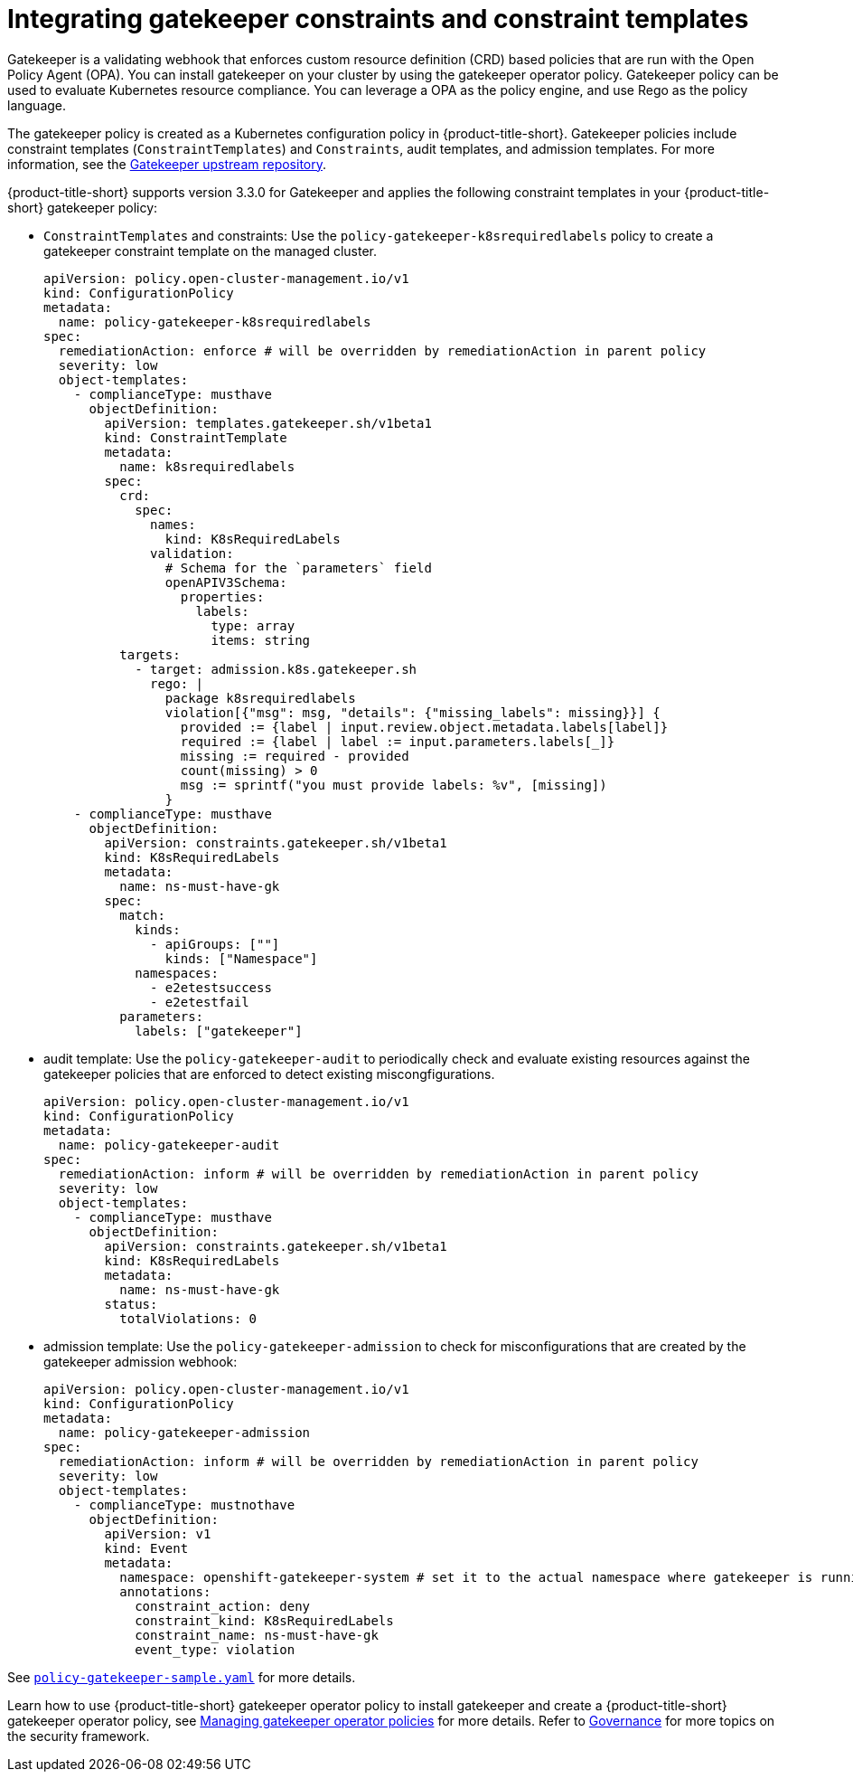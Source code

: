 [#gatekeeper-policy]
= Integrating gatekeeper constraints and constraint templates

Gatekeeper is a validating webhook that enforces custom resource definition (CRD) based policies that are run with the Open Policy Agent (OPA). You can install gatekeeper on your cluster by using the gatekeeper operator policy. Gatekeeper policy can be used to evaluate Kubernetes resource compliance. You can leverage a OPA as the policy engine, and use Rego as the policy language.

The gatekeeper policy is created as a Kubernetes configuration policy in {product-title-short}. Gatekeeper policies include constraint templates  (`ConstraintTemplates`) and `Constraints`, audit templates, and admission templates. For more information, see the https://github.com/open-policy-agent/gatekeeper#gatekeeper[Gatekeeper upstream repository].

{product-title-short} supports version 3.3.0 for Gatekeeper and applies the following constraint templates in your {product-title-short} gatekeeper policy:

* `ConstraintTemplates` and constraints: Use the `policy-gatekeeper-k8srequiredlabels` policy to create a gatekeeper constraint template on the managed cluster.
+
----
apiVersion: policy.open-cluster-management.io/v1
kind: ConfigurationPolicy
metadata:
  name: policy-gatekeeper-k8srequiredlabels
spec:
  remediationAction: enforce # will be overridden by remediationAction in parent policy
  severity: low
  object-templates:
    - complianceType: musthave
      objectDefinition:
        apiVersion: templates.gatekeeper.sh/v1beta1
        kind: ConstraintTemplate
        metadata:
          name: k8srequiredlabels
        spec:
          crd:
            spec:
              names:
                kind: K8sRequiredLabels
              validation:
                # Schema for the `parameters` field
                openAPIV3Schema:
                  properties:
                    labels:
                      type: array
                      items: string
          targets:
            - target: admission.k8s.gatekeeper.sh
              rego: |
                package k8srequiredlabels
                violation[{"msg": msg, "details": {"missing_labels": missing}}] {
                  provided := {label | input.review.object.metadata.labels[label]}
                  required := {label | label := input.parameters.labels[_]}
                  missing := required - provided
                  count(missing) > 0
                  msg := sprintf("you must provide labels: %v", [missing])
                }
    - complianceType: musthave
      objectDefinition:
        apiVersion: constraints.gatekeeper.sh/v1beta1
        kind: K8sRequiredLabels
        metadata:
          name: ns-must-have-gk
        spec:
          match:
            kinds:
              - apiGroups: [""]
                kinds: ["Namespace"]
            namespaces:
              - e2etestsuccess
              - e2etestfail
          parameters:
            labels: ["gatekeeper"]
----

* audit template: Use the `policy-gatekeeper-audit` to periodically check and evaluate existing resources against the gatekeeper policies that are enforced to detect existing miscongfigurations. 
+
[source,yaml]
----
apiVersion: policy.open-cluster-management.io/v1
kind: ConfigurationPolicy
metadata:
  name: policy-gatekeeper-audit
spec:
  remediationAction: inform # will be overridden by remediationAction in parent policy
  severity: low
  object-templates:
    - complianceType: musthave
      objectDefinition:
        apiVersion: constraints.gatekeeper.sh/v1beta1
        kind: K8sRequiredLabels
        metadata:
          name: ns-must-have-gk
        status:
          totalViolations: 0
----

* admission template: Use the `policy-gatekeeper-admission` to check for misconfigurations that are created by the gatekeeper admission webhook:
+
[source,yaml]
----
apiVersion: policy.open-cluster-management.io/v1
kind: ConfigurationPolicy
metadata:
  name: policy-gatekeeper-admission
spec:
  remediationAction: inform # will be overridden by remediationAction in parent policy
  severity: low
  object-templates:
    - complianceType: mustnothave
      objectDefinition:
        apiVersion: v1
        kind: Event
        metadata:
          namespace: openshift-gatekeeper-system # set it to the actual namespace where gatekeeper is running if different
          annotations:
            constraint_action: deny
            constraint_kind: K8sRequiredLabels
            constraint_name: ns-must-have-gk
            event_type: violation
----

See https://github.com/open-cluster-management/policy-collection/blob/main/community/CM-Configuration-Management/policy-gatekeeper-sample.yaml[`policy-gatekeeper-sample.yaml`] for more details.

Learn how to use {product-title-short} gatekeeper operator policy to install gatekeeper and create a {product-title-short} gatekeeper operator policy, see xref:../governance/create_gatekeeper.adoc#managing-gatekeeper-operator-policies[Managing gatekeeper operator policies] for more details. Refer to xref:../governance/grc_intro.adoc#governance[Governance] for more topics on the security framework. 
